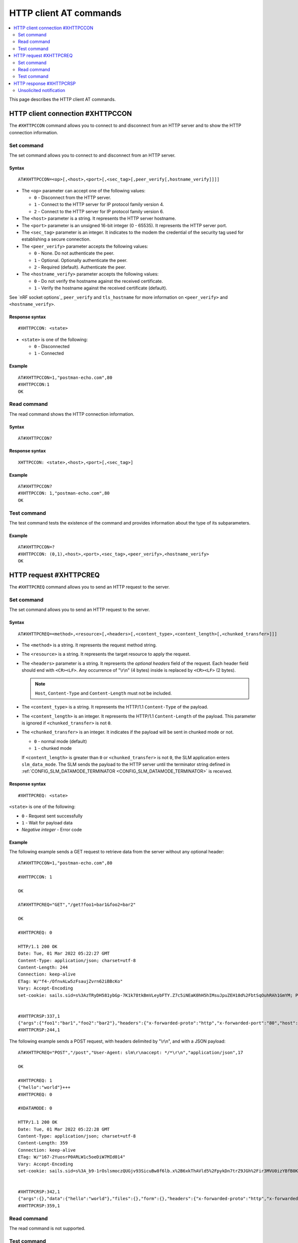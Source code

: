 .. _SLM_AT_HTTPC:

HTTP client AT commands
***********************

.. contents::
   :local:
   :depth: 2

This page describes the HTTP client AT commands.

HTTP client connection #XHTTPCCON
=================================

The ``#XHTTPCCON`` command allows you to connect to and disconnect from an HTTP server and to show the HTTP connection information.

Set command
-----------

The set command allows you to connect to and disconnect from an HTTP server.

Syntax
~~~~~~

::

   AT#XHTTPCCON=<op>[,<host>,<port>[,<sec_tag>[,peer_verify[,hostname_verify]]]]

* The ``<op>`` parameter can accept one of the following values:

  * ``0`` - Disconnect from the HTTP server.
  * ``1`` - Connect to the HTTP server for IP protocol family version 4.
  * ``2`` - Connect to the HTTP server for IP protocol family version 6.

* The ``<host>`` parameter is a string.
  It represents the HTTP server hostname.
* The ``<port>`` parameter is an unsigned 16-bit integer (0 - 65535).
  It represents the HTTP server port.
* The ``<sec_tag>`` parameter is an integer.
  It indicates to the modem the credential of the security tag used for establishing a secure connection.
* The ``<peer_verify>`` parameter accepts the following values:

  * ``0`` - None.
    Do not authenticate the peer.
  * ``1`` - Optional.
    Optionally authenticate the peer.
  * ``2`` - Required (default).
    Authenticate the peer.

* The ``<hostname_verify>`` parameter accepts the following values:

  * ``0`` - Do not verify the hostname against the received certificate.
  * ``1`` - Verify the hostname against the received certificate (default).

See `nRF socket options`_ ``peer_verify`` and ``tls_hostname`` for more information on ``<peer_verify>`` and ``<hostname_verify>``.


Response syntax
~~~~~~~~~~~~~~~

::

   #XHTTPCCON: <state>

* ``<state>`` is one of the following:

  * ``0`` - Disconnected
  * ``1`` - Connected

Example
~~~~~~~

::

   AT#XHTTPCCON=1,"postman-echo.com",80
   #XHTTPCCON:1
   OK

Read command
------------

The read command shows the HTTP connection information.

Syntax
~~~~~~

::

   AT#XHTTPCCON?

Response syntax
~~~~~~~~~~~~~~~

::

   XHTTPCCON: <state>,<host>,<port>[,<sec_tag>]

Example
~~~~~~~

::

   AT#XHTTPCCON?
   #XHTTPCCON: 1,"postman-echo.com",80
   OK

Test command
------------

The test command tests the existence of the command and provides information about the type of its subparameters.

Example
~~~~~~~

::

   AT#XHTTPCCON=?
   #XHTTPCCON: (0,1),<host>,<port>,<sec_tag>,<peer_verify>,<hostname_verify>
   OK

HTTP request #XHTTPCREQ
=======================

The ``#XHTTPCREQ`` command allows you to send an HTTP request to the server.

Set command
-----------

The set command allows you to send an HTTP request to the server.

Syntax
~~~~~~

::

   AT#XHTTPCREQ=<method>,<resource>[,<headers>[,<content_type>,<content_length>[,<chunked_transfer>]]]

* The ``<method>`` is a string.
  It represents the request method string.
* The ``<resource>`` is a string.
  It represents the target resource to apply the request.
* The ``<headers>`` parameter is a string.
  It represents the *optional headers* field of the request.
  Each header field should end with ``<CR><LF>``.
  Any occurrence of "\\r\\n" (4 bytes) inside is replaced by ``<CR><LF>`` (2 bytes).

  .. note::
     ``Host``, ``Content-Type`` and ``Content-Length`` must not be included.

* The ``<content_type>`` is a string.
  It represents the HTTP/1.1 ``Content-Type`` of the payload.
* The ``<content_length>`` is an integer.
  It represents the HTTP/1.1 ``Content-Length`` of the payload.
  This parameter is ignored if ``<chunked_transfer>`` is not ``0``.
* The ``<chunked_transfer>`` is an integer.
  It indicates if the payload will be sent in chunked mode or not.

  * ``0`` - normal mode (default)
  * ``1`` - chunked mode

  If ``<content_length>`` is greater than ``0`` or ``<chunked_transfer>`` is not ``0``, the SLM application enters ``slm_data_mode``.
  The SLM sends the payload to the HTTP server until the terminator string defined in :ref:`CONFIG_SLM_DATAMODE_TERMINATOR <CONFIG_SLM_DATAMODE_TERMINATOR>` is received.

Response syntax
~~~~~~~~~~~~~~~

::

   #XHTTPCREQ: <state>

``<state>`` is one of the following:

* ``0`` - Request sent successfully
* ``1`` - Wait for payload data
* *Negative integer* - Error code

Example
~~~~~~~

The following example sends a GET request to retrieve data from the server without any optional header:

::

   AT#XHTTPCCON=1,"postman-echo.com",80

   #XHTTPCCON: 1

   OK

   AT#XHTTPCREQ="GET","/get?foo1=bar1&foo2=bar2"

   OK

   #XHTTPCREQ: 0

   HTTP/1.1 200 OK
   Date: Tue, 01 Mar 2022 05:22:27 GMT
   Content-Type: application/json; charset=utf-8
   Content-Length: 244
   Connection: keep-alive
   ETag: W/"f4-/OfnvALw5zFsaujZvrn62iBBcKo"
   Vary: Accept-Encoding
   set-cookie: sails.sid=s%3AzTRyDH581ybGp-7K1k78tkBmVLeybFTY.Z7c5iNEaK0hH5hIMsuJpuZEH18d%2FbtSqOuhRAh1GmYM; Path=/; HttpOnly


   #XHTTPCRSP:337,1
   {"args":{"foo1":"bar1","foo2":"bar2"},"headers":{"x-forwarded-proto":"http","x-forwarded-port":"80","host":"postman-echo.com","x-amzn-trace-id":"Root=1-621dad93-79bf415c46aa37f925498d97"},"url":"http://postman-echo.com/get?foo1=bar1&foo2=bar2"}
   #XHTTPCRSP:244,1

The following example sends a POST request, with headers delimited by "\\r\\n", and with a JSON payload:

::

   AT#XHTTPCREQ="POST","/post","User-Agent: slm\r\naccept: */*\r\n","application/json",17

   OK

   #XHTTPCREQ: 1
   {"hello":"world"}+++
   #XHTTPCREQ: 0

   #XDATAMODE: 0

   HTTP/1.1 200 OK
   Date: Tue, 01 Mar 2022 05:22:28 GMT
   Content-Type: application/json; charset=utf-8
   Content-Length: 359
   Connection: keep-alive
   ETag: W/"167-2YuosrP0ARLW1c5oeDiW7MId014"
   Vary: Accept-Encoding
   set-cookie: sails.sid=s%3A_b9-1rOslsmoczQUGjv93SicuBw8f6lb.x%2B6xkThAVld5%2FpykDn7trZ9JGh%2Fir3MVU0izYBfB0Kg; Path=/; HttpOnly


   #XHTTPCRSP:342,1
   {"args":{},"data":{"hello":"world"},"files":{},"form":{},"headers":{"x-forwarded-proto":"http","x-forwarded-port":"80","host":"postman-echo.com","x-amzn-trace-id":"Root=1-621dad94-2fcac1637dc28f172c6346e6","content-length":"17","user-agent":"slm","accept":"*/*","content-type":"application/json"},"json":{"hello":"world"},"url":"http://postman-echo.com/post"}
   #XHTTPCRSP:359,1

Read command
------------

The read command is not supported.

Test command
------------

The test command is not supported.

HTTP response #XHTTPCRSP
========================

The ``#XHTTPCRSP`` is an unsolicited notification that indicates that a part of the HTTP response has been received.

Unsolicited notification
------------------------

It indicates that a part of the HTTP response has been received.

Syntax
~~~~~~

::

   <response><CR><LF>#XHTTPCRSP:<received_byte_count>,<state>

* ``<response>`` is the raw data of the HTTP response, including headers and body.
* ``<received_byte_count>`` is an integer.
  It represents the length of a partially received HTTP response.
* ``<state>`` is one of the following:

  * ``0`` - There is more HTTP response data to come.
  * ``1`` - The entire HTTP response has been received.
